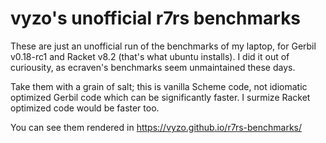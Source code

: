 * vyzo's unofficial r7rs benchmarks

These are just an unofficial run of the benchmarks of my laptop, for
Gerbil v0.18-rc1 and Racket v8.2 (that's what ubuntu installs).  I did
it out of curiousity, as ecraven's benchmarks seem unmaintained these
days.

Take them with a grain of salt; this is vanilla Scheme code, not
idiomatic optimized Gerbil code which can be significantly faster.
I surmize Racket optimized code would be faster too.

You can see them rendered in https://vyzo.github.io/r7rs-benchmarks/
